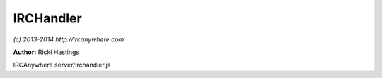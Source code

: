 IRCHandler
==========

*(c) 2013-2014 http://ircanywhere.com*

**Author:** Ricki Hastings

IRCAnywhere server/irchandler.js
 
.. js:class:: IRCHandler.IRCHandler()

   The object responsible for handling an event from IRCFactory
   none of these should be called directly, however they can be hooked onto
   or have their actions prevented or replaced. The function names equal directly
   to irc-factory events and are case sensitive to them.

   :returns: void

.. js:attribute:: IRCHandler.blacklisted

   An array of blacklisted commands which should be ignored

   :type: array 

.. js:function:: IRCHandler._formatRaw(raw)

   Formats an array of RAW IRC strings, taking off the :leguin.freenode.net 251 ricki- :
   at the start, returns an array of strings with it removed

   :param array raw: An array of raw IRC strings to format
   :returns: A formatted array of the inputted strings

.. js:function:: IRCHandler.opened(client, message)

   Handles the opened event from `irc-factory` which just tells us what localPort and any other
   information relating to the client so we can make sure the identd server is working.

   :param object client: A valid client object
   :param object message: A valid message object
   :returns: void

.. js:function:: IRCHandler.registered(client, message)

   Handles the registered event, this will only ever be called when an IRC connection has been
   fully established and we've recieved the `registered` events. This means when we reconnect to
   an already established connection we won't get this event again.

   :param object client: A valid client object
   :param object message: A valid message object
   :returns: void

.. js:function:: IRCHandler.closed(client, message)

   Handles a closed connection

   :param object client: A valid client object
   :param object message: A valid message object
   :returns: void

.. js:function:: IRCHandler.failed(client, message)

   Handles a failed event, which is emitted when the retry attempts are exhaused

   :param object client: A valid client object
   :param object message: A valid message object
   :returns: void

.. js:function:: IRCHandler.lusers(client, message)

   Handles an incoming lusers event

   :param object client: A valid client object
   :param object message: A valid message object
   :returns: void

.. js:function:: IRCHandler.motd(client, message)

   Handles an incoming motd event

   :param object client: A valid client object
   :param object message: A valid message object
   :returns: void

.. js:function:: IRCHandler.join(client, message)

   Handles an incoming join event

   :param object client: A valid client object
   :param object message: A valid message object
   :returns: void

.. js:function:: IRCHandler.part(client, message)

   Handles an incoming part event

   :param object client: A valid client object
   :param object message: A valid message object
   :returns: void

.. js:function:: IRCHandler.kick(client, message)

   Handles an incoming kick event

   :param object client: A valid client object
   :param object message: A valid message object
   :returns: void

.. js:function:: IRCHandler.quit(client, message)

   Handles an incoming quit event

   :param object client: A valid client object
   :param object message: A valid message object
   :returns: void

.. js:function:: IRCHandler.nick(client, message)

   Handles an incoming nick change event

   :param object client: A valid client object
   :param object message: A valid message object
   :returns: void

.. js:function:: IRCHandler.who(client, message)

   Handles an incoming who event

   :param object client: A valid client object
   :param object message: A valid message object
   :returns: void 

.. js:function:: IRCHandler.names(client, message)

   Handles an incoming names event

   :param object client: A valid client object
   :param object message: A valid message object
   :returns: void

.. js:function:: IRCHandler.mode(client, message)

   Handles an incoming mode notify event

   :param object client: A valid client object
   :param object message: A valid message object
   :returns: void

.. js:function:: IRCHandler.mode_change(client, message)

   Handles an incoming mode change event

   :param object client: A valid client object
   :param object message: A valid message object


.. js:function:: IRCHandler.topic(client, message)

   Handles an incoming topic notify event

   :param object client: A valid client object
   :param object message: A valid message object
   :returns: void

.. js:function:: IRCHandler.topic_change(client, message)

   Handles an incoming topic change event

   :param object client: A valid client object
   :param object message: A valid message object
   :returns: void

.. js:function:: IRCHandler.privmsg(client, message)

   Handles an incoming privmsg event

   :param object client: A valid client object
   :param object message: A valid message object
   :returns: void

.. js:function:: IRCHandler.action(client, message)

   Handles an incoming action event

   :param object client: A valid client object
   :param object message: A valid message object
   :returns: void

.. js:function:: IRCHandler.notice(client, message)

   Handles an incoming notice event

   :param object client: A valid client object
   :param object message: A valid message object
   :returns: void

.. js:function:: IRCHandler.usermode(client, message)

   Handles an incoming usermode event

   :param object client: A valid client object
   :param object message: A valid message object
   :returns: void

.. js:function:: IRCHandler.ctcp_response(client, message)

   Handles an incoming ctcp_response event

   :param object client: A valid client object
   :param object message: A valid message object
   :returns: void

.. js:function:: IRCHandler.ctcp_request(client, message)

   Handles an incoming ctcp request event

   :param object client: A valid client object
   :param object message: A valid message object
   :returns: void

.. js:function:: IRCHandler.unknown(client, message)

   Handles an incoming unknown event

   :param object client: A valid client object
   :param object message: A valid message object
   :returns: void

.. js:function:: IRCHandler.banlist(client, message)

   Handles an incoming banlist event

   :param object client: A valid client object
   :param object message: A valid message object
   :returns: void

.. js:function:: IRCHandler.invitelist(client, message)

   Handles an incoming invitelist event

   :param object client: A valid client object
   :param object message: A valid message object
   :returns: void

.. js:function:: IRCHandler.exceptlist(client, message)

   Handles an incoming exceptlist event

   :param object client: A valid client object
   :param object message: A valid message object
   :returns: void

.. js:function:: IRCHandler.quietlist(client, message)

   Handles an incoming quietlist event

   :param object client: A valid client object
   :param object message: A valid message object
   :returns: void

.. js:function:: IRCHandler.list(client, message)

   Handles an incoming list event

   :param object client: A valid client object
   :param object message: A valid message object
   :returns: void

.. js:function:: IRCHandler.whois(client, message)

   Handles an incoming whois event

   :param object client: A valid client object
   :param object message: A valid message object
   :returns: void